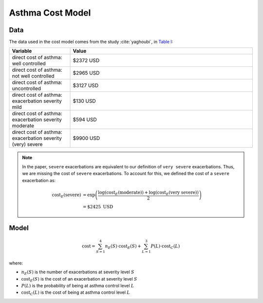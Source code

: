.. _cost-model:

=====================
Asthma Cost Model
=====================

Data
====

The data used in the cost model comes from the study :cite:`yaghoubi`, in
`Table I <https://www.sciencedirect.com/science/article/pii/S0091674919316343#tbl1>`_:

.. list-table::
   :widths: 25 75
   :header-rows: 1

   * - Variable
     - Value
   * - direct cost of asthma: well controlled
     - $2372 USD
   * - direct cost of asthma: not well controlled
     - $2965 USD
   * - direct cost of asthma: uncontrolled
     - $3127 USD
   * - direct cost of asthma: exacerbation severity mild
     - $130 USD
   * - direct cost of asthma: exacerbation severity moderate
     - $594 USD
   * - direct cost of asthma: exacerbation severity (very) severe
     - $9900 USD


.. note::

    In the paper, ``severe`` exacerbations are equivalent to our definition of ``very severe``
    exacerbations. Thus, we are missing the cost of ``severe`` exacerbations. To account for this,
    we defined the cost of a ``severe`` exacerbation as:

    .. math::

        \text{cost}_E(\text{severe}) &= \exp\left(\dfrac{
            \text{log}(\text{cost}_E(\text{moderate})) +
            \text{log}(\text{cost}_E(\text{very severe}))
        }{2}\right) \\
        &= \$2425 \text{ USD}


Model
======

.. math::

  \text{cost} = \sum_{S=1}^4 n_E(S) \cdot \text{cost}_E(S) + 
    \sum_{L=1}^3 P(L) \cdot \text{cost}_C(L)


where:

* :math:`n_E(S)` is the number of exacerbations at severity level :math:`S`
* :math:`\text{cost}_E(S)` is the cost of an exacerbation at severity level :math:`S`
* :math:`P(L)` is the probability of being at asthma control level :math:`L`
* :math:`\text{cost}_C(L)` is the cost of being at asthma control level :math:`L`